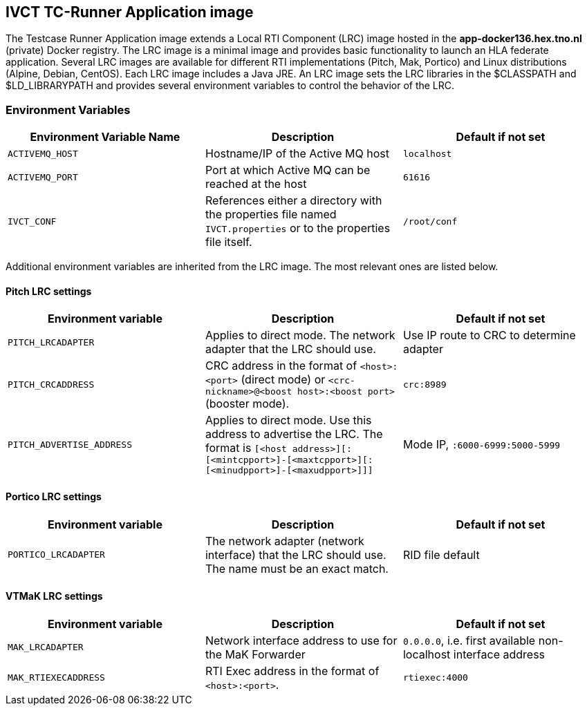== IVCT TC-Runner Application image

The Testcase Runner Application image extends a Local RTI Component (LRC) image hosted in the **app-docker136.hex.tno.nl** (private) Docker registry. The LRC image is a minimal image and provides basic functionality to launch an HLA federate application. Several LRC images are available for different RTI implementations (Pitch, Mak, Portico) and Linux distributions (Alpine, Debian, CentOS). Each LRC image includes a Java JRE. An LRC image sets the LRC libraries in the $CLASSPATH and $LD_LIBRARYPATH and provides several environment variables to control the behavior of the LRC.

=== Environment Variables

|===
| Environment Variable Name   | Description | Default if not set

| ``ACTIVEMQ_HOST``           | Hostname/IP of the Active MQ host | `localhost`
| ``ACTIVEMQ_PORT``           | Port at which Active MQ can be reached at the host | `61616`
| ``IVCT_CONF``               | References either a directory with the properties file named `IVCT.properties` or to the properties file itself. | `/root/conf`
|===

Additional environment variables are inherited from the LRC image. The most relevant ones are listed below.

==== Pitch LRC settings
|===
| Environment variable        | Description | Default if not set

| ``PITCH_LRCADAPTER``        | Applies to direct mode. The network adapter that the LRC should use. | Use IP route to CRC to determine adapter
| ``PITCH_CRCADDRESS``        | CRC address in the format of `<host>:<port>` (direct mode) or `<crc-nickname>@<boost host>:<boost port>` (booster mode). | `crc:8989`
| ``PITCH_ADVERTISE_ADDRESS`` | Applies to direct mode. Use this address to advertise the LRC. The format is ``[<host address>][:[<mintcpport>]-[<maxtcpport>][:[<minudpport>]-[<maxudpport>]]]`` | Mode IP, ``:6000-6999:5000-5999``
|===

==== Portico LRC settings
|===
| Environment variable        | Description | Default if not set

| ``PORTICO_LRCADAPTER``      | The network adapter (network interface) that the LRC should use. The name must be an exact match. | RID file default
|===

==== VTMaK LRC settings

|===
| Environment variable        | Description | Default if not set

| ``MAK_LRCADAPTER``          | Network interface address to use for the MaK Forwarder | `0.0.0.0`, i.e. first available non-localhost interface address
| ``MAK_RTIEXECADDRESS``      | RTI Exec address in the format of `<host>:<port>`. | `rtiexec:4000`
|===
